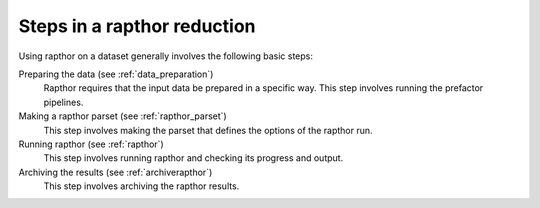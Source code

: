 .. _steps:

Steps in a rapthor reduction
============================

Using rapthor on a dataset generally involves the following basic steps:

Preparing the data (see :ref:`data_preparation`)
    Rapthor requires that the input data be prepared in a specific way. This step involves running the prefactor pipelines.

Making a rapthor parset (see :ref:`rapthor_parset`)
    This step involves making the parset that defines the options of the rapthor run.

Running rapthor (see :ref:`rapthor`)
    This step involves running rapthor and checking its progress and output.

Archiving the results (see :ref:`archiverapthor`)
    This step involves archiving the rapthor results.
